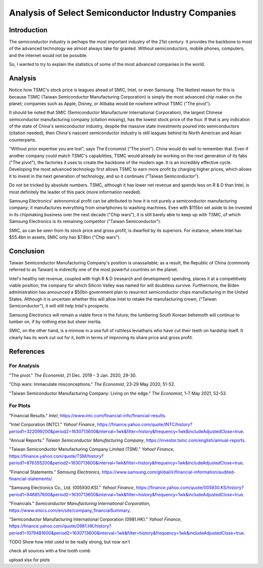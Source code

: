 Analysis of Select Semiconductor Industry Companies
=====================================================

Introduction
-------------

The semiconductor industry is perhaps the most important industry of the 21st century. It provides
the backbone to most of the advanced technology we almost always take for granted. Without
semiconductors, mobile phones, computers, and the internet would not be possible.

So, I wanted to try to explain the statistics of some of the most advanced companies in the world.

Analysis
----------

.. image:: ../images/Stock_prices.png

Notice how TSMC's stock price is leagues ahead of SMIC, Intel, or even Samsung. The likeliest reason for this is because
TSMC (Taiwan Semiconductor Manufacturing Corporation) is simply the most advanced chip maker on the planet;
companies such as Apple, Disney, or Alibaba would be nowhere without TSMC ("The pivot").

It should be noted that SMIC (Semiconductor Manufacturer International Corporation), the largest
Chinese semiconductor manufacturing company (citation missing), has the lowest stock price of the four. If that is
any indication of the state of China's semiconductor industry, despite the massive state investments poured into
semiconductors (citation needed), then China's nascent semiconductor industry is still leagues behind
its North American and Asian counterparts.

"Without prior expertise you are lost", says The Economist ("The pivot"). China would do well to remember that. Even if
another company could match TSMC's capabilities, TSMC would already be working on the next generation
of its fabs ("The pivot"), the factories it uses to create the backbone of the modern age. It is an
incredibly effective cycle. Developing the most advanced technology first allows TSMC to earn more profit by
charging higher prices, which allows it to invest in the next generation of technology, and so it
continues ("Taiwan Semiconductor").

.. image:: ../images/Plotted_statistics.png

Do not be tricked by absolute numbers. TSMC, although it has lower net revenue and spends less on R & D than Intel,
is most definitely the leader of this pack (more information needed).

Samsung Electronics' astronomical profit can be attributed to how it is not purely a semiconductor
manufacturing company; it manufactures everything from smartphones to washing machines. Even with $115bn set aside 
to be invested in its chipmaking business over the next decade ("Chip wars"), it is still barely able to keep up
with TSMC, of which Samsung Electronics is its remaining competitor ("Taiwan Semiconductor").

SMIC, as can be seen from its stock price and gross profit, is dwarfed by its superiors. For instance, where Intel has
$55.4bn in assets, SMIC only has $7.8bn ("Chip wars").

Conclusion
------------

Taiwan Semiconductor Manufacturing Company's position is unassailable; as a result, the Republic of China
(commonly referred to as Taiwan) is indirectly one of the most powerful countries on the planet.

Intel's healthy net revenue, coupled with high R & D (research and development) spending, places it at a
competitively viable position; the company for which Silicon Valley was named for will doubtless survive. Furthermore,
the Biden administration has announced a $50bn government plan to resurrect semiconductor chips
manufacturing in the United States. Although it is uncertain whether this will allow Intel to retake
the manufacturing crown, ("Taiwan Semiconductor"), it will still help Intel's prospects.

Samsung Electronics will remain a viable force in the future; the lumbering South Korean behemoth will continue
to lumber on, if by nothing else but sheer inertia.

SMIC, on the other hand, is a minnow in a sea full of ruthless leviathans who have cut their teeth
on hardship itself. It clearly has its work cut out for it, both in terms of improving its share price and
gross profit.

References
-----------

For Analysis
~~~~~~~~~~~~~

"The pivot." *The Economist*, 21 Dec. 2019 - 3 Jan. 2020, 29-30.

"Chip wars: Immaculate misconceptions." *The Economist*, 23-29 May 2020, 51-52.

"Taiwan Semiconductor Manufacturing Company: Living on the edge." *The Economist*, 1-7 May 2021, 52-53.

For Plots
~~~~~~~~~~

"Financial Results."  *Intel*, https://www.intc.com/financial-info/financial-results.

"Intel Corporation (INTC)." *Yahoo! Finance*, https://finance.yahoo.com/quote/INTC/history?period1=322099200&period2=1630713600&interval=1wk&filter=history&frequency=1wk&includeAdjustedClose=true.

"Annual Reports." *Taiwan Semiconductor Manufacturing Company*, https://investor.tsmc.com/english/annual-reports.

"Taiwan Semiconductor Manufacturing Company Limited (TSM)." *Yahoo! Finance*, https://finance.yahoo.com/quote/TSM/history?period1=876355200&period2=1630713600&interval=1wk&filter=history&frequency=1wk&includeAdjustedClose=true.

"Financial Statements." *Samsung Electronics*, https://www.samsung.com/global/ir/financial-information/audited-financial-statements/.

"Samsung Electronics Co., Ltd. (005930.KS)." *Yahoo! Finance*, https://finance.yahoo.com/quote/005930.KS/history?period1=946857600&period2=1630713600&interval=1wk&filter=history&frequency=1wk&includeAdjustedClose=true.

"Financials." *Semiconductor Manufacturing International Corporation*, https://www.smics.com/en/site/company_financialSummary.

"Semiconductor Manufacturing International Corporation (0981.HK)." *Yahoo! Finance*, https://finance.yahoo.com/quote/0981.HK/history?period1=1079481600&period2=1630713600&interval=1wk&filter=history&frequency=1wk&includeAdjustedClose=true.

TODO
Show how intel used to be really strong, but now isn't

check all sources with a fine tooth comb

upload xlsx for plots